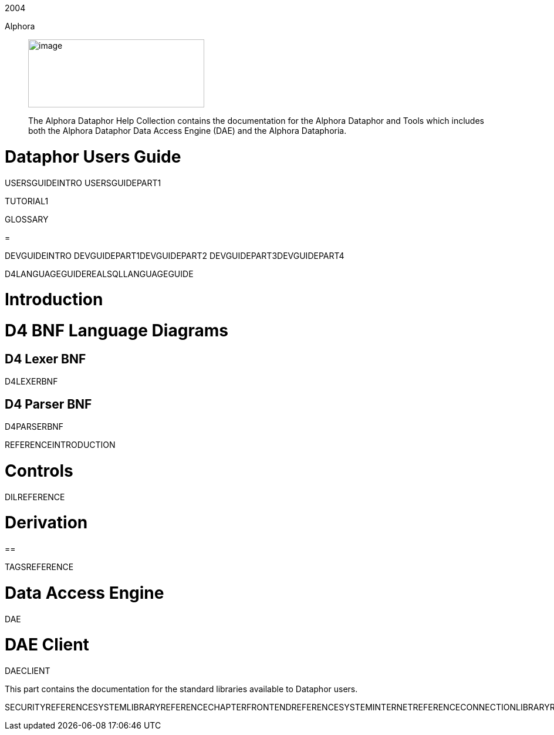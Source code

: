 2004

Alphora

________________________________________________________________________________________________________________________________________________________________________________________________
image:images/dataphor.jpg[image,width=300,height=116]

The Alphora Dataphor Help Collection contains the documentation for the
Alphora Dataphor and Tools which includes both the Alphora Dataphor Data
Access Engine (DAE) and the Alphora Dataphoria.
________________________________________________________________________________________________________________________________________________________________________________________________

= Dataphor Users Guide

USERSGUIDEINTRO USERSGUIDEPART1

TUTORIAL1

GLOSSARY

=

DEVGUIDEINTRO DEVGUIDEPART1DEVGUIDEPART2 DEVGUIDEPART3DEVGUIDEPART4

D4LANGUAGEGUIDEREALSQLLANGUAGEGUIDE

= Introduction

= D4 BNF Language Diagrams

== D4 Lexer BNF

D4LEXERBNF

== D4 Parser BNF

D4PARSERBNF

REFERENCEINTRODUCTION

= Controls

DILREFERENCE

= Derivation

==

TAGSREFERENCE

= Data Access Engine

DAE

= DAE Client

DAECLIENT

This part contains the documentation for the standard libraries
available to Dataphor users.

SECURITYREFERENCESYSTEMLIBRARYREFERENCECHAPTERFRONTENDREFERENCESYSTEMINTERNETREFERENCECONNECTIONLIBRARYREFERENCEADOCONNECTIONLIBRARYREFERENCEODBCCONNECTIONLIBRARYREFERENCEMSORACLECONNECTIONLIBRARYREFERENCESIMPLEDEVICEREFERENCESQLDEVICEREFERENCEMSSQLDEVICELIBRARYREFERENCECHAPTERORACLEDEVICEREFERENCEDB2DEVICEREFERENCESASDEVICEREFERENCE

